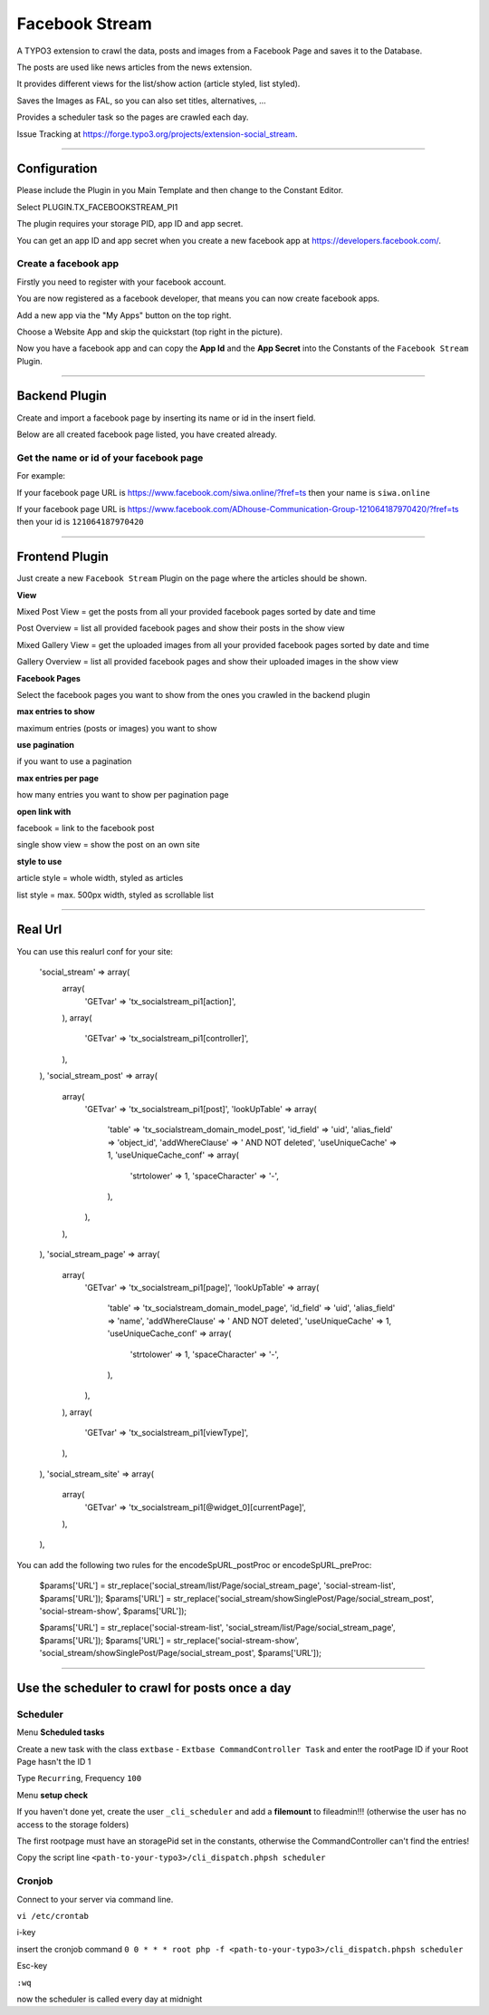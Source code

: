 =============================================================================
Facebook Stream
=============================================================================


A TYPO3 extension to crawl the data, posts and images from a Facebook Page and saves it to the Database.

The posts are used like news articles from the news extension.

It provides different views for the list/show action (article styled, list styled).

Saves the Images as FAL, so you can also set titles, alternatives, ...

Provides a scheduler task so the pages are crawled each day.

Issue Tracking at https://forge.typo3.org/projects/extension-social_stream.

-----------------------------------------------------------------------------

Configuration
=============================================================================


Please include the Plugin in you Main Template and then change to the Constant Editor.

Select PLUGIN.TX_FACEBOOKSTREAM_PI1

The plugin requires your storage PID, app ID and app secret.

You can get an app ID and app secret when you create a new facebook app at https://developers.facebook.com/.

Create a facebook app
-----------------------------------------------------------------------------


Firstly you need to register with your facebook account.

You are now registered as a facebook developer, that means you can now create facebook apps.

Add a new app via the "My Apps" button on the top right.

Choose a Website App and skip the quickstart (top right in the picture).

Now you have a facebook app and can copy the **App Id** and the **App Secret** into the Constants of the ``Facebook Stream`` Plugin.

-----------------------------------------------------------------------------



Backend Plugin
=============================================================================


Create and import a facebook page by inserting its name or id in the insert field.

Below are all created facebook page listed, you have created already.

Get the name or id of your facebook page
-----------------------------------------------------------------------------


For example:

If your facebook page URL is https://www.facebook.com/siwa.online/?fref=ts then your name is ``siwa.online``

If your facebook page URL is https://www.facebook.com/ADhouse-Communication-Group-121064187970420/?fref=ts then your id is ``121064187970420``

-----------------------------------------------------------------------------



Frontend Plugin
=============================================================================


Just create a new ``Facebook Stream`` Plugin on the page where the articles should be shown.

**View**

Mixed Post View = get the posts from all your provided facebook pages sorted by date and time

Post Overview = list all provided facebook pages and show their posts in the show view

Mixed Gallery View = get the uploaded images from all your provided facebook pages sorted by date and time

Gallery Overview = list all provided facebook pages and show their uploaded images in the show view

**Facebook Pages**

Select the facebook pages you want to show from the ones you crawled in the backend plugin

**max entries to show**

maximum entries (posts or images) you want to show

**use pagination**

if you want to use a pagination

**max entries per page**

how many entries you want to show per pagination page

**open link with**

facebook = link to the facebook post

single show view = show the post on an own site

**style to use**

article style = whole width, styled as articles

list style = max. 500px width, styled as scrollable list

-----------------------------------------------------------------------------



Real Url
=============================================================================


You can use this realurl conf for your site:

                'social_stream' => array(
                    array(
                        'GETvar' => 'tx_socialstream_pi1[action]',
                    ),
                    array(
                        'GETvar' => 'tx_socialstream_pi1[controller]',
                    ),
                ),
                'social_stream_post' => array(
                    array(
                        'GETvar' => 'tx_socialstream_pi1[post]',
                        'lookUpTable' => array(
                            'table' => 'tx_socialstream_domain_model_post',
                            'id_field' => 'uid',
                            'alias_field' => 'object_id',
                            'addWhereClause' => ' AND NOT deleted',
                            'useUniqueCache' => 1,
                            'useUniqueCache_conf' => array(
                                'strtolower' => 1,
                                'spaceCharacter' => '-',
                            ),
                        ),
                    ),
                ),
                'social_stream_page' => array(
                    array(
                        'GETvar' => 'tx_socialstream_pi1[page]',
                        'lookUpTable' => array(
                            'table' => 'tx_socialstream_domain_model_page',
                            'id_field' => 'uid',
                            'alias_field' => 'name',
                            'addWhereClause' => ' AND NOT deleted',
                            'useUniqueCache' => 1,
                            'useUniqueCache_conf' => array(
                                'strtolower' => 1,
                                'spaceCharacter' => '-',
                            ),
                        ),
                    ),
                    array(
                        'GETvar' => 'tx_socialstream_pi1[viewType]',
                    ),
                ),
                'social_stream_site' => array(
                    array(
                        'GETvar' => 'tx_socialstream_pi1[@widget_0][currentPage]',
                    ),
                ),

You can add the following two rules for the encodeSpURL_postProc or encodeSpURL_preProc:

    $params['URL'] = str_replace('social_stream/list/Page/social_stream_page', 'social-stream-list', $params['URL']);
    $params['URL'] = str_replace('social_stream/showSinglePost/Page/social_stream_post', 'social-stream-show', $params['URL']);

    $params['URL'] = str_replace('social-stream-list', 'social_stream/list/Page/social_stream_page', $params['URL']);
    $params['URL'] = str_replace('social-stream-show', 'social_stream/showSinglePost/Page/social_stream_post', $params['URL']);

-----------------------------------------------------------------------------



Use the scheduler to crawl for posts once a day
=============================================================================

Scheduler
-----------------------------------------------------------------------------

Menu **Scheduled tasks**

Create a new task with the class  ``extbase`` - ``Extbase CommandController Task`` and enter the rootPage ID if your Root Page hasn't the ID 1

Type ``Recurring``, Frequency ``100``

Menu **setup check**

If you haven't done yet, create the user ``_cli_scheduler`` and add a **filemount** to fileadmin!!! (otherwise the user has no access to the storage folders)

The first rootpage must have an storagePid set in the constants, otherwise the CommandController can't find the entries!

Copy the script line ``<path-to-your-typo3>/cli_dispatch.phpsh scheduler``

Cronjob
-----------------------------------------------------------------------------

Connect to your server via command line.

``vi /etc/crontab``

i-key

insert the cronjob command ``0 0 * * * root php -f <path-to-your-typo3>/cli_dispatch.phpsh scheduler``

Esc-key

``:wq``

now the scheduler is called every day at midnight